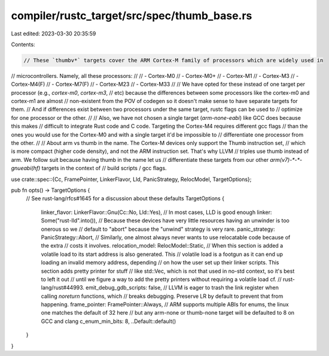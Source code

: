 compiler/rustc_target/src/spec/thumb_base.rs
============================================

Last edited: 2023-03-30 20:35:59

Contents:

.. code-block:: rs

    // These `thumbv*` targets cover the ARM Cortex-M family of processors which are widely used in
// microcontrollers. Namely, all these processors:
//
// - Cortex-M0
// - Cortex-M0+
// - Cortex-M1
// - Cortex-M3
// - Cortex-M4(F)
// - Cortex-M7(F)
// - Cortex-M23
// - Cortex-M33
//
// We have opted for these instead of one target per processor (e.g., `cortex-m0`, `cortex-m3`,
// etc) because the differences between some processors like the cortex-m0 and cortex-m1 are almost
// non-existent from the POV of codegen so it doesn't make sense to have separate targets for them.
// And if differences exist between two processors under the same target, rustc flags can be used to
// optimize for one processor or the other.
//
// Also, we have not chosen a single target (`arm-none-eabi`) like GCC does because this makes
// difficult to integrate Rust code and C code. Targeting the Cortex-M4 requires different gcc flags
// than the ones you would use for the Cortex-M0 and with a single target it'd be impossible to
// differentiate one processor from the other.
//
// About arm vs thumb in the name. The Cortex-M devices only support the Thumb instruction set,
// which is more compact (higher code density), and not the ARM instruction set. That's why LLVM
// triples use thumb instead of arm. We follow suit because having thumb in the name let us
// differentiate these targets from our other `arm(v7)-*-*-gnueabi(hf)` targets in the context of
// build scripts / gcc flags.

use crate::spec::{Cc, FramePointer, LinkerFlavor, Lld, PanicStrategy, RelocModel, TargetOptions};

pub fn opts() -> TargetOptions {
    // See rust-lang/rfcs#1645 for a discussion about these defaults
    TargetOptions {
        linker_flavor: LinkerFlavor::Gnu(Cc::No, Lld::Yes),
        // In most cases, LLD is good enough
        linker: Some("rust-lld".into()),
        // Because these devices have very little resources having an unwinder is too onerous so we
        // default to "abort" because the "unwind" strategy is very rare.
        panic_strategy: PanicStrategy::Abort,
        // Similarly, one almost always never wants to use relocatable code because of the extra
        // costs it involves.
        relocation_model: RelocModel::Static,
        // When this section is added a volatile load to its start address is also generated. This
        // volatile load is a footgun as it can end up loading an invalid memory address, depending
        // on how the user set up their linker scripts. This section adds pretty printer for stuff
        // like std::Vec, which is not that used in no-std context, so it's best to left it out
        // until we figure a way to add the pretty printers without requiring a volatile load cf.
        // rust-lang/rust#44993.
        emit_debug_gdb_scripts: false,
        // LLVM is eager to trash the link register when calling `noreturn` functions, which
        // breaks debugging. Preserve LR by default to prevent that from happening.
        frame_pointer: FramePointer::Always,
        // ARM supports multiple ABIs for enums, the linux one matches the default of 32 here
        // but any arm-none or thumb-none target will be defaulted to 8 on GCC and clang
        c_enum_min_bits: 8,
        ..Default::default()
    }
}


